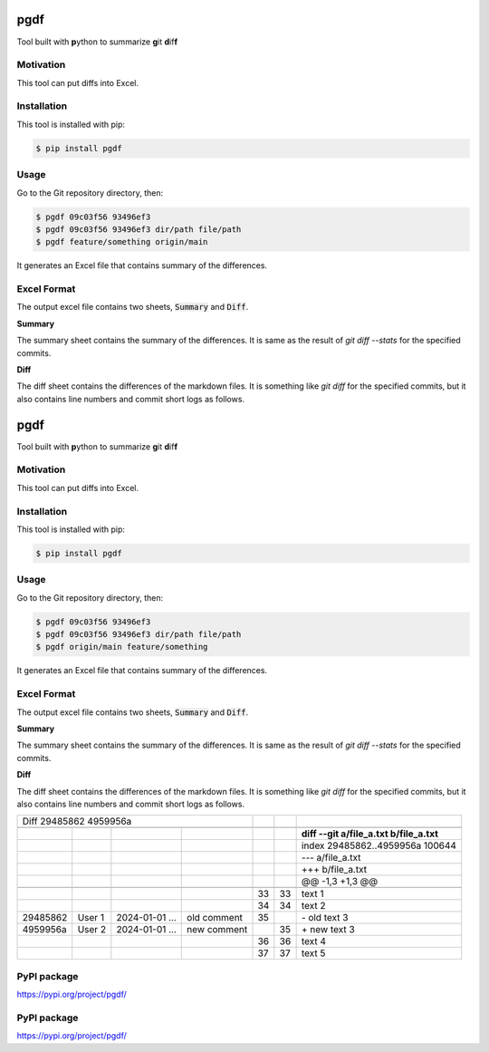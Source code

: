 ====
pgdf
====

Tool built with **p**\ ython to summarize **g**\ it **d**\ if\ **f**

**********
Motivation
**********

This tool can put diffs into Excel.

************
Installation
************

This tool is installed with pip:

.. code-block:: bash

    $ pip install pgdf

*****
Usage
*****

Go to the Git repository directory, then:

.. code-block:: bash

    $ pgdf 09c03f56 93496ef3
    $ pgdf 09c03f56 93496ef3 dir/path file/path
    $ pgdf feature/something origin/main

It generates an Excel file that contains summary of the differences.

************
Excel Format
************

The output excel file contains two sheets, :code:`Summary` and :code:`Diff`.

**Summary**

The summary sheet contains the summary of the differences.
It is same as the result of `git diff --stats` for the specified commits.

**Diff**

The diff sheet contains the differences of the markdown files.
It is something like `git diff` for the specified commits, but it also contains line numbers and commit short logs as follows.

.. table::

====
pgdf
====

Tool built with **p**\ython to summarize **g**\ it **d**\ if\ **f**\

**********
Motivation
**********

This tool can put diffs into Excel.

************
Installation
************

This tool is installed with pip:

.. code-block:: bash

    $ pip install pgdf

*****
Usage
*****

Go to the Git repository directory, then:

.. code-block:: bash

    $ pgdf 09c03f56 93496ef3
    $ pgdf 09c03f56 93496ef3 dir/path file/path
    $ pgdf origin/main feature/something

It generates an Excel file that contains summary of the differences.

************
Excel Format
************

The output excel file contains two sheets, :code:`Summary` and :code:`Diff`.

**Summary**

The summary sheet contains the summary of the differences.
It is same as the result of `git diff --stats` for the specified commits.

**Diff**

The diff sheet contains the differences of the markdown files.
It is something like `git diff` for the specified commits, but it also contains line numbers and commit short logs as follows.

+------------------------+----------------+---------------------+---------------------+---------------------+---------------------+-----------------------------------------------+
| Diff 29485862 4959956a                                                              |                     |                     |                                               |
+------------------------+----------------+---------------------+---------------------+---------------------+---------------------+-----------------------------------------------+
|                        |                |                     |                     |                     |                     |                                               |
+------------------------+----------------+---------------------+---------------------+---------------------+---------------------+-----------------------------------------------+
|                        |                |                     |                     |                     |                     | **diff --git a/file_a.txt b/file_a.txt**      |
+------------------------+----------------+---------------------+---------------------+---------------------+---------------------+-----------------------------------------------+
|                        |                |                     |                     |                     |                     | index 29485862..4959956a 100644               |
+------------------------+----------------+---------------------+---------------------+---------------------+---------------------+-----------------------------------------------+
|                        |                |                     |                     |                     |                     | --- a/file_a.txt                              |
+------------------------+----------------+---------------------+---------------------+---------------------+---------------------+-----------------------------------------------+
|                        |                |                     |                     |                     |                     | +++ b/file_a.txt                              |
+------------------------+----------------+---------------------+---------------------+---------------------+---------------------+-----------------------------------------------+
|                        |                |                     |                     |                     |                     | @@ -1,3 +1,3 @@                               |
+------------------------+----------------+---------------------+---------------------+---------------------+---------------------+-----------------------------------------------+
|                        |                |                     |                     |                     |                     |                                               |
+------------------------+----------------+---------------------+---------------------+---------------------+---------------------+-----------------------------------------------+
|                        |                |                     |                     |                  33 |                  33 | \ text 1                                      |
+------------------------+----------------+---------------------+---------------------+---------------------+---------------------+-----------------------------------------------+
|                        |                |                     |                     |                  34 |                  34 | \ text 2                                      |
+------------------------+----------------+---------------------+---------------------+---------------------+---------------------+-----------------------------------------------+
| 29485862               | User 1         | 2024-01-01 ...      | old comment         |                  35 |                     | \- old text 3                                 |
+------------------------+----------------+---------------------+---------------------+---------------------+---------------------+-----------------------------------------------+
| 4959956a               | User 2         | 2024-01-01 ...      | new comment         |                     |                  35 | \+ new text 3                                 |
+------------------------+----------------+---------------------+---------------------+---------------------+---------------------+-----------------------------------------------+
|                        |                |                     |                     |                  36 |                  36 |   text 4                                      |
+------------------------+----------------+---------------------+---------------------+---------------------+---------------------+-----------------------------------------------+
|                        |                |                     |                     |                  37 |                  37 |   text 5                                      |
+------------------------+----------------+---------------------+---------------------+---------------------+---------------------+-----------------------------------------------+


************
PyPI package
************

https://pypi.org/project/pgdf/



************
PyPI package
************

https://pypi.org/project/pgdf/
